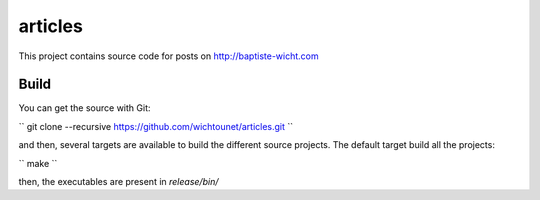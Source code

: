 articles
========

This project contains source code for posts on http://baptiste-wicht.com

Build
-----

You can get the source with Git: 

``
git clone --recursive https://github.com/wichtounet/articles.git
``

and then, several targets are available to build the different source projects.
The default target build all the projects: 

``
make
``

then, the executables are present in *release/bin/*
